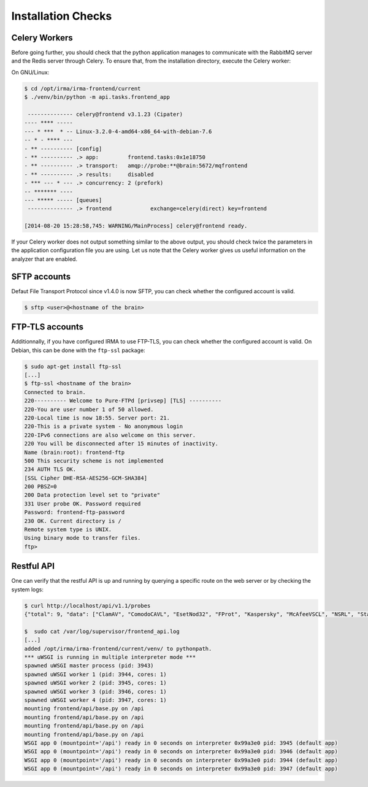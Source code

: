 Installation Checks
-------------------

Celery Workers
``````````````

Before going further, you should check that the python application manages to
communicate with the RabbitMQ server and the Redis server through Celery. To
ensure that, from the installation directory, execute the Celery worker:

On GNU/Linux:

.. code-block:: bash

    $ cd /opt/irma/irma-frontend/current
    $ ./venv/bin/python -m api.tasks.frontend_app

     -------------- celery@frontend v3.1.23 (Cipater)
    ---- **** -----
    --- * ***  * -- Linux-3.2.0-4-amd64-x86_64-with-debian-7.6
    -- * - **** ---
    - ** ---------- [config]
    - ** ---------- .> app:         frontend.tasks:0x1e18750
    - ** ---------- .> transport:   amqp://probe:**@brain:5672/mqfrontend
    - ** ---------- .> results:     disabled
    - *** --- * --- .> concurrency: 2 (prefork)
    -- ******* ----
    --- ***** ----- [queues]
     -------------- .> frontend            exchange=celery(direct) key=frontend

    [2014-08-20 15:28:58,745: WARNING/MainProcess] celery@frontend ready.

If your Celery worker does not output something similar to the above output,
you should check twice the parameters in the application configuration file you
are using. Let us note that the Celery worker gives us useful information on
the analyzer that are enabled.

SFTP accounts
`````````````

Defaut File Transport Protocol since v1.4.0 is now SFTP, you can check whether the configured account is valid.

.. code-block:: bash

    $ sftp <user>@<hostname of the brain>


FTP-TLS accounts
````````````````

Additionnally, if you have configured IRMA to use FTP-TLS, you can check
whether the configured account is valid. On Debian, this can be done with the
``ftp-ssl`` package:

.. code-block:: bash

    $ sudo apt-get install ftp-ssl
    [...]
    $ ftp-ssl <hostname of the brain>
    Connected to brain.
    220---------- Welcome to Pure-FTPd [privsep] [TLS] ----------
    220-You are user number 1 of 50 allowed.
    220-Local time is now 18:55. Server port: 21.
    220-This is a private system - No anonymous login
    220-IPv6 connections are also welcome on this server.
    220 You will be disconnected after 15 minutes of inactivity.
    Name (brain:root): frontend-ftp
    500 This security scheme is not implemented
    234 AUTH TLS OK.
    [SSL Cipher DHE-RSA-AES256-GCM-SHA384]
    200 PBSZ=0
    200 Data protection level set to "private"
    331 User probe OK. Password required
    Password: frontend-ftp-password
    230 OK. Current directory is /
    Remote system type is UNIX.
    Using binary mode to transfer files.
    ftp>


Restful API
```````````

One can verify that the restful API is up and running by querying a specific
route on the web server or by checking the system logs:

.. code-block:: bash

    $ curl http://localhost/api/v1.1/probes
    {"total": 9, "data": ["ClamAV", "ComodoCAVL", "EsetNod32", "FProt", "Kaspersky", "McAfeeVSCL", "NSRL", "StaticAnalyzer", "VirusTotal"]}

    $  sudo cat /var/log/supervisor/frontend_api.log
    [...]
    added /opt/irma/irma-frontend/current/venv/ to pythonpath.
    *** uWSGI is running in multiple interpreter mode ***
    spawned uWSGI master process (pid: 3943)
    spawned uWSGI worker 1 (pid: 3944, cores: 1)
    spawned uWSGI worker 2 (pid: 3945, cores: 1)
    spawned uWSGI worker 3 (pid: 3946, cores: 1)
    spawned uWSGI worker 4 (pid: 3947, cores: 1)
    mounting frontend/api/base.py on /api
    mounting frontend/api/base.py on /api
    mounting frontend/api/base.py on /api
    mounting frontend/api/base.py on /api
    WSGI app 0 (mountpoint='/api') ready in 0 seconds on interpreter 0x99a3e0 pid: 3945 (default app)
    WSGI app 0 (mountpoint='/api') ready in 0 seconds on interpreter 0x99a3e0 pid: 3946 (default app)
    WSGI app 0 (mountpoint='/api') ready in 0 seconds on interpreter 0x99a3e0 pid: 3944 (default app)
    WSGI app 0 (mountpoint='/api') ready in 0 seconds on interpreter 0x99a3e0 pid: 3947 (default app)

